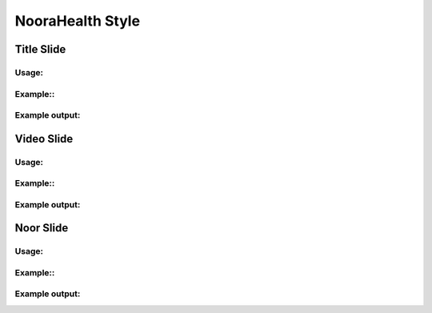 NooraHealth Style
====================


Title Slide
--------------

Usage:
~~~~~~

Example::
~~~~~~~~~

Example output:
~~~~~~~~~~~~~~~

.. image:: images/title.png
    :width: 400 px


Video Slide
--------------

Usage:
~~~~~~

Example::
~~~~~~~~~

Example output:
~~~~~~~~~~~~~~~

.. image:: images/video.png
    :width: 400 px
    
    
Noor Slide
--------------

Usage:
~~~~~~

Example::
~~~~~~~~~

Example output:
~~~~~~~~~~~~~~~

.. image:: images/noor.png
    :width: 400 px
